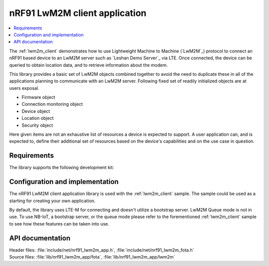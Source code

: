 .. _lib_nrf91_lwm2m_app:

nRF91 LwM2M client application
##############################

.. contents::
   :local:
   :depth: 2

The :ref:`lwm2m_client` demonstrates how to use Lightweight Machine to Machine (`LwM2M`_) protocol to connect an
nRF91 based device to an LwM2M server such as `Leshan Demo Server`_ via LTE. Once connected, the device can be queried
to obtain location data, and to retrieve information about the modem.

This library provides a basic set of LwM2M objects combined together to avoid the need to duplicate these
in all of the applications planning to communicate with an LwM2M server. Following fixed set of readily initialized
objects are at users exposal.

* Firmware object
* Connection monitoring object
* Device object
* Location object
* Security object

Here given items are not an exhaustive list of resources a device is expected to support. A user application can, and is
expected to, define their additional set of resources based on the device's capabilities and on the use case in question.

.. figure:: /images/lib_nrf91_lwm2m_app.png
      :alt: nRF91 LwM2M application software stack

Requirements
************
The library supports the following development kit:

.. table-from-rows:: /includes/sample_board_rows.txt
   :header: heading
   :rows: nrf9160dk_nrf9160ns, thingy91_nrf9160ns

Configuration and implementation
********************************
The nRF91 LwM2M client application library is used with the :ref:`lwm2m_client` sample. The sample could be used as a
starting for creating your own application.

By default, the library uses LTE-M for connecting and doesn't utilize a bootstrap server. LwM2M Queue mode is not in use.
To use NB-IoT, a bootstrap server, or the queue mode please refer to the forementioned :ref:`lwm2m_client` sample to
see how these features can be taken into use.

API documentation
*****************

| Header files: :file:`include/net/nrf91_lwm2m_app.h`, :file:`include/net/nrf91_lwm2m_fota.h`
| Source files: :file:`lib/nrf91_lwm2m_app/fota`, :file:`lib/nrf91_lwm2m_app/lwm2m`

.. doxygengroup:: nrf91_lwm2m_app
   :project: nrf
   :members:
   :inner:
